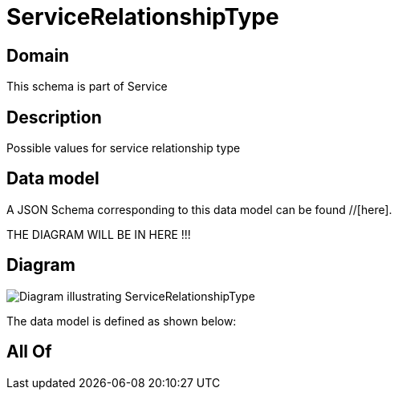 = ServiceRelationshipType

[#domain]
== Domain

This schema is part of Service

[#description]
== Description
Possible values for service relationship type


[#data_model]
== Data model

A JSON Schema corresponding to this data model can be found //[here].

THE DIAGRAM WILL BE IN HERE !!!

[#diagram]
== Diagram
image::Resource_ServiceRelationshipType.png[Diagram illustrating ServiceRelationshipType]


The data model is defined as shown below:


[#all_of]
== All Of

